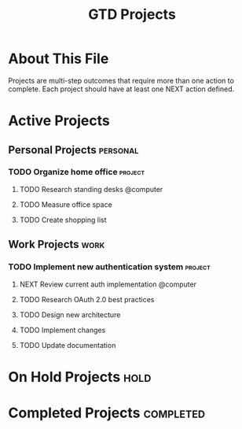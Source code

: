 #+TITLE: GTD Projects
#+CATEGORY: projects
#+FILETAGS: :gtd:projects:
#+STARTUP: content

* About This File
Projects are multi-step outcomes that require more than one action to complete.
Each project should have at least one NEXT action defined.

* Active Projects
** Personal Projects                                               :personal:
*** TODO Organize home office                                      :project:
    :PROPERTIES:
    :CREATED: [2025-06-18 Tue]
    :END:
    
**** TODO Research standing desks @computer
**** TODO Measure office space
**** TODO Create shopping list

** Work Projects                                                       :work:
*** TODO Implement new authentication system                       :project:
    :PROPERTIES:
    :CREATED: [2025-06-18 Tue]
    :END:
    
**** NEXT Review current auth implementation @computer
**** TODO Research OAuth 2.0 best practices
**** TODO Design new architecture
**** TODO Implement changes
**** TODO Update documentation

* On Hold Projects                                                     :hold:
# Projects temporarily paused

* Completed Projects                                              :completed:
# Archive completed projects here before moving to archive/